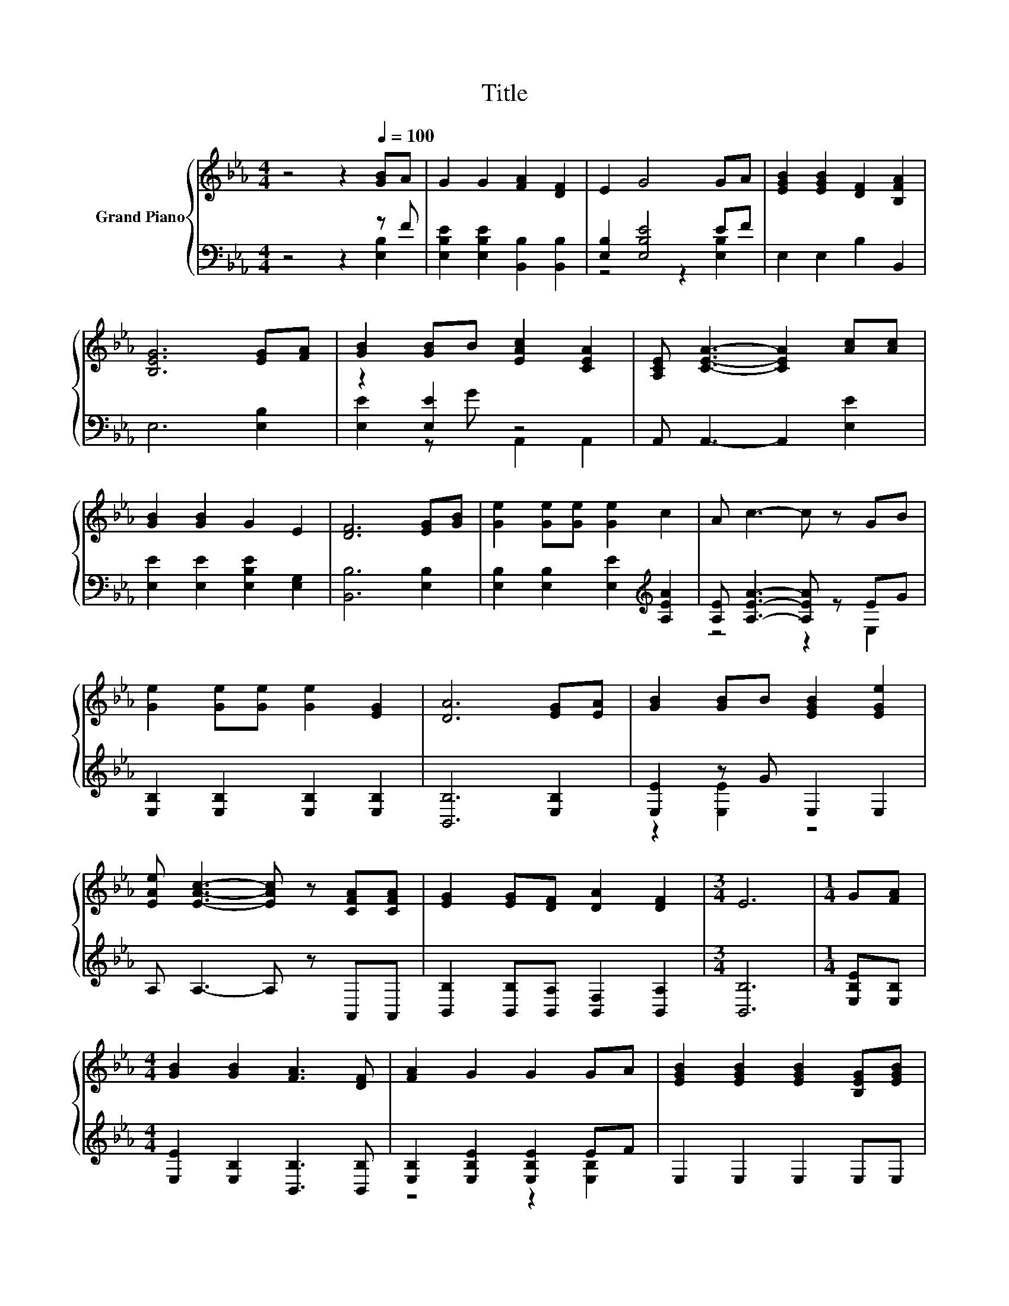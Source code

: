 X:1
T:Title
%%score { ( 1 4 ) | ( 2 3 ) }
L:1/8
M:4/4
K:Eb
V:1 treble nm="Grand Piano"
V:4 treble 
V:2 bass 
V:3 bass 
V:1
 z4 z2[Q:1/4=100] [GB]A | G2 G2 [FA]2 [DF]2 | E2 G4 GA | [EGB]2 [EGB]2 [DF]2 [B,FA]2 | %4
 [B,EG]6 [EG][FA] | [GB]2 [GB]B [EAc]2 [CEA]2 | [A,CE] [CEA]3- [CEA]2 [Ac][Ac] | %7
 [GB]2 [GB]2 G2 E2 | [DF]6 [EG][GB] | [Ge]2 [Ge][Ge] [Ge]2 c2 | A c3- c z GB | %11
 [Ge]2 [Ge][Ge] [Ge]2 [EG]2 | [DA]6 [EG][EA] | [GB]2 [GB]B [EGB]2 [EGe]2 | %14
 [EAe] [EAc]3- [EAc] z [CFA][CFA] | [EG]2 [EG][DF] [DA]2 [DF]2 |[M:3/4] E6 |[M:1/4] G[FA] | %18
[M:4/4] [GB]2 [GB]2 [FA]3 [DF] | [FA]2 G2 G2 GA | [EGB]2 [EGB]2 [EGB]2 [B,EG][EGB] | %21
 [DFA]2 [B,EG]2 [B,DF]2 [B,EG][B,EA] | [GB]6 z2 | [Ae]6 z2 | [EGB]2 B2 [EGB]2 G2 | A2 A2 AcBA | %26
 G>G GF [DA]<[DA] [DF]2 |[M:3/4] E6 |] %28
V:2
 z4 z2 z F | [E,B,E]2 [E,B,E]2 [B,,B,]2 [B,,B,]2 | [E,B,]2 [E,B,E]4 EF | E,2 E,2 B,2 B,,2 | %4
 E,6 [E,B,]2 | z2 [E,E]2 z4 | A,, A,,3- A,,2 [E,E]2 | [E,E]2 [E,E]2 [E,B,E]2 [E,G,]2 | %8
 [B,,B,]6 [E,B,]2 | [E,B,]2 [E,B,]2 [E,E]2[K:treble] [A,EA]2 | [A,E] [A,EA]3- [A,EA] z EG | %11
 [E,B,]2 [E,B,]2 [E,B,]2 [E,B,]2 | [B,,B,]6 [E,B,]2 | [E,E]2 z G E,2 E,2 | A, A,3- A, z A,,A,, | %15
 [B,,B,]2 [B,,B,][B,,A,] [B,,F,]2 [B,,A,]2 |[M:3/4] [B,,B,]6 |[M:1/4] [E,B,E][E,B,] | %18
[M:4/4] [E,E]2 [E,B,]2 [B,,B,]3 [B,,B,] | [E,B,]2 [E,B,E]2 [E,B,E]2 EF | E,2 E,2 E,2 E,E, | %21
 B,,2 B,,2 B,,2 E,E, | E,2 E,2 G,2 E,2 | [A,C]2 A,2 A,2 A,2 | E,2[K:treble] G2 E,2 E2 | %25
 E2 E2 E[A,EA][G,EG][K:bass][F,B,F] | [E,B,E]>[E,B,E] [E,B,E][E,A,D] [B,,F,]<[B,,F,] [B,,A,]2 | %27
[M:3/4] [E,G,]6 |] %28
V:3
 z4 z2 [E,B,]2 | x8 | z4 z2 [E,B,]2 | x8 | x8 | [E,E]2 z G A,,2 A,,2 | x8 | x8 | x8 | %9
 x6[K:treble] x2 | z4 z2 E,2 | x8 | x8 | z2 [E,E]2 z4 | x8 | x8 |[M:3/4] x6 |[M:1/4] x2 | %18
[M:4/4] x8 | z4 z2 [E,B,]2 | x8 | x8 | x8 | x8 | x2[K:treble] x6 | [A,C]6 z2[K:bass] | x8 | %27
[M:3/4] x6 |] %28
V:4
 x8 | x8 | x8 | x8 | x8 | x8 | x8 | x8 | x8 | x8 | x8 | x8 | x8 | x8 | x8 | x8 |[M:3/4] x6 | %17
[M:1/4] x2 |[M:4/4] x8 | x8 | x8 | x8 | E2 E2 E2 [EGe]2 | z2 C2 C2 [Ec]2 | x8 | x8 | x8 | %27
[M:3/4] x6 |] %28

